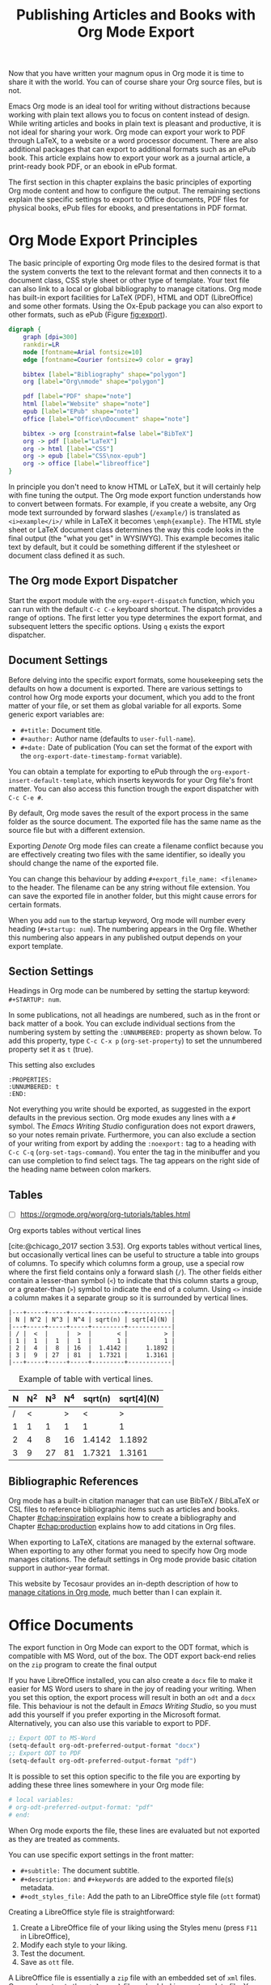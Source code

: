 #+title:  Publishing Articles and Books with Org Mode Export
#+startup:      content
#+bibliography: ../library/emacs-writing-studio.bib

Now that you have written your magnum opus in Org mode it is time to share it with the world. You can of course share your Org source files, but is not.

Emacs Org mode is an ideal tool for writing without distractions because working with plain text allows you to focus on content instead of design. While writing articles and books in plain text is pleasant and productive, it is not ideal for sharing your work. Org mode can export your work to PDF through LaTeX, to a website or a word processor document. There are also additional packages that can export to additional formats such as an ePub book. This article explains how to export your work as a journal article, a print-ready book PDF, or an ebook in ePub format.

The first section in this chapter explains the basic principles of exporting Org mode content and how to configure the output. The remaining sections explain the specific settings to export to Office documents, PDF files for physical books, ePub files for ebooks, and presentations in PDF format.

* Org Mode Export Principles
The basic principle of exporting Org mode files to the desired format is that the system converts the text to the relevant format and then connects it to a document class, CSS style sheet or other type of template. Your text file can also link to a local or global bibliography to manage citations. Org mode has built-in export facilities for LaTeX (PDF), HTML and ODT (LibreOffice) and some other formats. Using the Ox-Epub package you can also export to other formats, such as ePub (Figure [[fig:export]]).

#+begin_src dot :file images/org-mode-export-principles.png
  digraph {
      graph [dpi=300]
      rankdir=LR
      node [fontname=Arial fontsize=10]
      edge [fontname=Courier fontsize=9 color = gray]

      bibtex [label="Bibliography" shape="polygon"]
      org [label="Org\nmode" shape="polygon"]

      pdf [label="PDF" shape="note"]
      html [label="Website" shape="note"]
      epub [label="EPub" shape="note"]
      office [label="Office\nDocument" shape="note"]
      
      bibtex -> org [constraint=false label="BibTeX"]
      org -> pdf [label="LaTeX"]
      org -> html [label="CSS"]
      org -> epub [label="CSS\nox-epub"]
      org -> office [label="libreoffice"]
  }
#+end_src
#+caption: Org mode export principles.
#+name: fig:export
#+attr_html: :width 300 :alt Org mode explort principles :title Org mode explort principles
#+attr_latex: :width 0.5\textwidth
#+RESULTS:
[[file:images/org-mode-export-principles.png]]

In principle you don't need to know HTML or LaTeX, but it will certainly help with fine tuning the output. The Org mode export function understands how to convert between formats. For example, if you create a website, any Org mode text surrounded by forward slashes (=/example/=) is translated as ~<i>example</i>/~ while in LaTeX it becomes ~\emph{example}~. The HTML style sheet or LaTeX document class determines the way this code looks in the final output (the "what you get" in WYSIWYG). This example becomes italic text by default, but it could be something different if the stylesheet or document class defined it as such.

** The Org mode Export Dispatcher
Start the export module with the ~org-export-dispatch~ function, which you can run with the default =C-c C-e= keyboard shortcut. The dispatch provides a range of options. The first letter you type determines the export format, and subsequent letters the specific options. Using =q= exists the export dispatcher.

** Document Settings
Before delving into the specific export formats, some housekeeping sets the defaults on how a document is exported. There are various settings to control how Org mode exports your document, which you add to the front matter of your file, or set them as global variable for all exports. Some generic export variables are:

- =#+title:= Document title.
- =#+author:= Author name (defaults to ~user-full-name~).
- =#+date:= Date of publication (You can set the format of the export with the ~org-export-date-timestamp-format~ variable).

You can obtain a template for exporting to ePub  through the ~org-export-insert-default-template~, which inserts keywords for your Org file's front matter. You can also access this function trough the export dispatcher with =C-c C-e #=.

By default, Org mode saves the result of the export process in the same folder as the source document. The exported file has the same name as the source file but with a different extension.

Exporting [[{{% ref taking-notes-with-emacs-denote.org %}}][Denote]] Org mode files can create a filename conflict because you are effectively creating two files with the same identifier, so ideally you should change the name of the exported file. 

You can change this behaviour by adding ~#+export_file_name: <filename>~ to the header. The filename can be any string without file extension. You can save the exported file in another folder, but this might cause errors for certain formats.

When you add =num= to the startup keyword, Org mode will number every heading (=#+startup: num=). The numbering appears in the Org file. Whether this numbering also appears in any published output depends on your export template.

** Section Settings
Headings in Org mode can be numbered by setting the startup keyword: =#+STARTUP: num=. 

In some publications, not all headings are numbered, such as in the front or back matter of a book. You can exclude individual sections from the numbering system by setting the =:UNNUMBERED:= property as shown below. To add this property, type =C-c C-x p= (~org-set-property~) to set the unnumbered property set it as =t= (true).

This setting also excludes

#+begin_example
  :PROPERTIES:
  :UNNUMBERED: t
  :END:
#+end_example

Not everything you write should be exported, as suggested in the export defaults in the previous section. Org mode exudes any lines with a  =#= symbol. The /Emacs Writing Studio/ configuration does not export drawers, so your notes remain private. Furthermore, you can also exclude a section of your writing from export by adding the =:noexport:= tag to a heading with =C-c C-q= (~org-set-tags-command~). You enter the tag in the minibuffer and you can use completion to find select tags. The tag appears on the right side of the heading name between colon markers.

** Tables
:NOTES:
- [ ] https://orgmode.org/worg/org-tutorials/tables.html
:END:

Org exports tables without vertical lines




[cite:@chicago_2017 section 3.53]. Org exports tables without vertical lines, but occasionally vertical lines can be useful to structure a table into groups of columns. To specify which columns form a group, use a special row where the first field contains only a forward slash (=/=). The other fields either contain a lesser-than symbol (=<=) to indicate that this column starts a group, or a greater-than (=>=) symbol to indicate the end of a column. Using =<>= inside a column makes it a separate group so it is surrounded by vertical lines.



# Change example

#+begin_example
|---+-----+-----+-----+---------+------------|
| N | N^2 | N^3 | N^4 | sqrt(n) | sqrt[4](N) |
|---+-----+-----+-----+---------+------------|
| / |  <  |     |  >  |       < |          > |
| 1 |  1  |  1  |  1  |       1 |          1 |
| 2 |  4  |  8  | 16  |  1.4142 |     1.1892 |
| 3 |  9  | 27  | 81  |  1.7321 |     1.3161 |
|---+-----+-----+-----+---------+------------|
#+end_example

#+caption: Example of table with vertical lines.
|---+-----+-----+-----+---------+------------|
| N | N^2 | N^3 | N^4 | sqrt(n) | sqrt[4](N) |
|---+-----+-----+-----+---------+------------|
| / |   < |     |   > |       < |          > |
| 1 |   1 |   1 |   1 |       1 |          1 |
| 2 |   4 |   8 |  16 |  1.4142 |     1.1892 |
| 3 |   9 |  27 |  81 |  1.7321 |     1.3161 |
|---+-----+-----+-----+---------+------------|

** Bibliographic References
:PROPERTIES:
:CUSTOM_ID: sec:citation-export
:END:

Org mode has a built-in citation manager that can use BibTeX / BibLaTeX or CSL files to reference bibliographic items such as articles and books. Chapter [[#chap:inspiration]] explains how to create a bibliography and Chapter [[#chap:production]] explains how to add citations in Org files.

When exporting to LaTeX, citations are managed by  the external software. When exporting to any other format you need to specify how Org mode manages citations. The default settings in Org mode provide basic citation support in author-year format.

This website by Tecosaur provides an in-depth description of how to [[https://blog.tecosaur.com/tmio/2021-07-31-citations.html][manage citations in Org mode]], much better than I can explain it.

* Office Documents
The export function in Org Mode can export to the ODT format, which is compatible with MS Word, out of the box. The ODT export back-end relies on the =zip= program to create the final output

If you have LibreOffice installed, you can also create a =docx= file to make it easier for MS Word users to share in the joy of reading your writing. When you set this option, the export process will result in both an =odt= and a =docx= file. This behaviour is not the default in /Emacs Writing Studio/, so you must add this yourself if you prefer exporting in the Microsoft format. Alternatively, you can also use this variable to export to PDF.

#+begin_src emacs-lisp :tangle no
  ;; Export ODT to MS-Word
  (setq-default org-odt-preferred-output-format "docx")
  ;; Export ODT to PDF
  (setq-default org-odt-preferred-output-format "pdf")
#+end_src

It is possible to set this option specific to the file you are exporting by adding these three lines somewhere in your Org mode file:

#+begin_src org :tangle no
  # local variables:
  # org-odt-preferred-output-format: "pdf"
  # end:
#+end_src

When Org mode exports the file, these lines are evaluated but not exported as they are treated as comments.

You can use specific export settings in the front matter:

- =#+subtitle:= The document subtitle.
- =#+description:= and =#+keywords= are added to the exported file(s) metadata.
- =#+odt_styles_file:= Add the path to an LibreOffice style file (=ott= format)

Creating a LibreOffice style file is straightforward:

1. Create a LibreOffice file of your liking using the Styles menu (press =F11= in LibreOffice),
2. Modify each style to your liking.
3. Test the document.
4. Save as =ott= file.

A LibreOffice file is essentially a =zip= file with an embedded set of =xml= files. Org mode extracts the =styles.xml= file embedded in your template file. You cannot use this method for templates (pre-configured content).

You can fine-tune how Org exports to OpenOffice to a great extent. For a detailed discussion on =odt= Export, read the online Org mode manual.

* Physical Books with LaTeX PDF
Writing technical documents can be a bit more challenging than normal prose. Technical writers often present mathematical formulas, tables and images. LaTeX offers a variety of features like automatic numbering of equations and references, making it ideal for technical documents. It's also extensible, allowing for customisation through packages for specific needs. While Latex has a learning curve, it produces professional-looking documents and is widely used in academia and technical fields. The output of LaTeX documents is optimised for printed works, so it is also great for writing non-technical books.

LaTeX is a modified version of an older format called TeX, first released by computer genius Donald Knuth in 1978. Knuth developed this tool because he was unhappy with the way his publisher typeset the books he wrote. The original TeX language is quite complex, so Leslie Lamport developed the LaTeX variety, which basically is a collection of macros to simplify writing TeX [cite:@lamport_1994_latex].

The "Hello World!" example shown in the previous section would like like this in LaTeX. It looks a bit less busy than the HTML version. In this example, the text specifies that this document will be formatted as an article, which is one of the many document classes. In LaTeX, instructions start with a backslash and a function name, with any parameters between curly braces.

#+begin_example
\documentclass{article}
\title{LaTeX Example}
\begin{document}
\maketitle
Hello world!
\end{document}
#+end_example

The AUCTeX Emacs package assists with writing and formatting LaTeX files. This package is not part of /Emacs Writing Studio/. Org mode has perfect export capabilities for LaTeX so you can take advantage of the lightweight markup of Org mode. The next chapter discusses exporting Org mode to LaTeX and other formats in detail.

LaTeX is a powerful typesetting system (pronounced “LAY-tek” or “LAH-tek”), especially for writing scientific and technical documents. LaTeX can convert your text into a beautifully designed PDF file for publishing an article, ebook or physical book. Many publishers of technical literature have LaTeX templates to comply with their style guide. 

You don’t necessarily need any knowledge of LaTeX to export to PDF. Still, it will certainly help if you like to fine-tune the design of your document. The basic syntax of LaTeX is easy to explain. Let's assume you have a straightforward Org mode file that looks like this:

#+begin_src org :tangle no
  ,#+title:  Example document
  ,#+author: Peter Prevos
  ,#+latex_class: book

  Minimum example for a Org mode document.
#+end_src

The Latex equivalent of this example is:

#+begin_example
\documentclass{article}
  \title{Example document}
  \author{Peter Prevos}
  \begin{document}
  \maketitle
  Minimum example for a LaTeX document.
  \end{document}
#+end_example

The LaTeX software can convert this document to a wonderfully formatted article due to the document class, which defines the typography and layout.

Writing documents directly in LaTeX can be confusing because you need to know its markup language, and your text is littered with backslashes, curly braces, and other syntactical distractions. Being productive as a writer requires focusing on the text’s content instead of how it looks. Org mode is the perfect LaTeX editor because it frees you from distractions and integrates perfectly with LaTeX.

To enable exporting Org mode files to PDF, you need to have LaTeX installed on your system. How to install LaTeX depends on your operating system, and your favourite search engine will point you in the right direction.

Keying =C-c C-e= to open the export dispatch, then =l p= creates and opens a PDF file. Other options are available to export the buffer to LaTeX or to save a PDF file without opening it.

To make the magic work, Org Mode converts your file to a =tex= file, after which the LaTeX software converts it to PDF. The system works out of the box without any configuration. With some configuration you can produce PDF files that are perfect for producing printed books.

** Text elements
Org mode converts headers to relevant LaTeX headers, and text becomes a paragraph. The relationship between the heading level in your Org file and LaTeX depends on the configuration, explained below. 

** Tables and images
Org mode converts images and tables to LaTeX floats. You can add specific attributes to these floats by using =#+attr_latex:=, as shown in the image example below:

#+begin_src org :tangle no
  ,#+caption: This is an example image caption.
  ,#+attr_latex: :width 5cm :options angle=90 :placement h
  [[directory/filename.png]]
#+end_src

Various parameters are available to determine how your table or image looks in the final output. The Org mode manual provides a detailed overview in [[https://orgmode.org/manual/LaTeX-Export.html][section 3.10]].

** LaTeX snippets
You can write simple LaTeX commands directly into your org file. For example, =\newpage= will add a page break. You can also place equations using dollar signs, for instance =$e^{i\pi} + 1 = 0$= results in $e^{i\pi} + 1 = 0$.

The =org-latex-preview= function (=C-c C-x C-l=) shows a preview of any LaTeX equations within the open buffer. The chapter on [[{{% ref ricing-org-mode.org %}}][Ricing Org mode]] introduces the =org-fragtog= package to automatically toggle between the plain text and the preview.

To create front and back matter, use the ~\frontmatter~ and ~\backmatter~ LaTeX commands in your Org file at the appropriate locations.

For more complex snippets, you need to use a structure template. Press =C-c C-, l= to insert a LaTeX source block. This LaTeX example creates an image using the picture environment. 

#+begin_src latex :tangle no :eval no
  ,#+begin_export latex
  \setlength{\unitlength}{1cm}
  \begin{picture}(10,10)(-5,5)
  \linethickness{1pt}
  \put(-2.5,0){\vector(1,0){5}}
  \put(0,-2.5){\vector(0,1){5}}
  \put(0,0){\circle{3}}
  \end{picture}
  ,#+end_export
#+end_src

The image will not appear in Org mode as it is generated by LaTeX and will only appear when exporting to LaTeX. Any LaTeX fragments, except for formulas, in Org mode files will only be visible when exporting to PDF. This means that if you like to export to multiple formats, you will need to replace these fragments with something that applies to all formats, for example an image.

** LaTeX Packages and Classes
By default, Org mode uses the article class and a set of default packages to export documents. Org mode provides three mechanisms to use LaTeX packages in your export:

1. In the header, using ~#+latex_header:~
2. Configuring the ~org-latex-packages-alist~ variable.
3. Configure the ~org-latex-classes~ variable.

The Org mode header can do a lot of the work. The example below specifies the book document class with A4 paper size. This example also specifies the Times fonts package. The last line tells Org mode to omit the table of contents from the export.

#+begin_src org :tangle no
  ,#+latex_class: book
  ,#+latex_class_options: [a4paper]
  ,#+latex_header: \usepackage{times}
  ,#+options: toc:nil
#+end_src

The ~org-latex-packages-alist~ variable defines the default packages that are used for every LaTeX export.

You can define more complex header configurations by changing the =org-latex-classes= association list. 

The example below adds the template for the American Psychological Association (APA) journals. This list's documentation provides all the details you need to configure packages and classes for your exports. The ~with-eval-after-load~ function ensures that this variable is only set once the LaTeX export function is loaded by Emacs. Note the double backslash instead of the single one in regular LaTeX syntax for compatibility with Emacs Lisp. 

#+begin_src elisp
  (with-eval-after-load 'ox-latex
    (add-to-list 'org-latex-classes
                 '("apa6"
                   "\\documentclass[a4paper, jou, 11pt]{apa6}
                    \\usepackage[nodoi]{apacite}
                    \\usepackage{graphicx}
                    \\usepackage[T1]{fontenc}
                    \\usepackage{times}"
                   ("\\section{%s}" . "\\section*{%s}")
                   ("\\subsection{%s}" . "\\subsection*{%s}"))))
#+end_src

The last part of this association list specifies the mapping between Org mode and LaTeX headers. In this case, the highest level is associated with the section header, the second level with a subsection, and so on.

You can call this particular class by adding =#+latex_class: apa6= to your file header. This mechanism empowers you to define bespoke LaTeX classes to create a library of export options.

These three mechanisms allow fine-grained control over how your Org mode document is exported to LaTeX and PDF. The /Emacs Writing Studio/ configuration only uses the default settings for these variables because the possible use cases are too numerous to define a sensible default other than what is already available.

** PDF export configuration
The /Emacs Writing Studio/ configuration for PDF export defines the export process to ensure that bibliographies work appropriately. This configuration also cleans all temporary files that LaTeX creates so that only the exported file remains.

* Ebooks Export to ePub
Most ebook publishers use the ePub format for distribution. This file type is a ZIP file with your book stored as a website optimised for an e-reader. The =ox-epub= package adds this functionality to the Org export dispatcher. This package uses the built-in Org to HTML export to create the ebook, so you can use any of its features to fine-tune the output.

There are some export options that need to be set in your header:

- =#+title:= the document title.
- =#+uid:= a unique ID of the document, otherwise known as URI, could be a website or ISBN number.
- =#+date=: the date of the document.
- =#+subject=:
- =#+description=:
- =#+publisher=:
- =#+license=:
- =#+epubstyle=:
- =#+epubcover=:
- =#+author:= the document author or editor, the creator in the EPUB spec


The default settings adds a postamble to the bottom of the last page with a timestamp, author and a HTML validation service. Adding =#+options: html-postamble:nil= to the Org file header removes these from your ebook.

Any LaTeX fragments are ignored in the export, which means that you have to convert them 

However, LaTeX math formulas are possible with the =tex:dvipng= option added to the options line in the front mater. This option converts any LaTeX formula to a PNG image, which is not ideal but readable.

The =ox-epub= package does not convert Org mode timestamps to a date format that complies with the ePub standard. You can correct this by removing the square brackets and the day and time from the timestamp.

The export process for ePub is not as forgiving with missing images. While you can export to HTML and PDF without any errors, your ePub will not render if any linked images are missing. 

Lastly, only use open image formats such as =.png= as some ebook readers cannot display JPG files and other proprietary formats. The ebook will look alright on your computer but might not pass any checks by a publisher.

* Websites
** HTML
:PROPERTIES:
:wordcount: 138
:target:   0
:END:
The HyperText Markup Language (HTML) is the engine that drives the World Wide Web. Internet pioneer Berners-Lee specified HTML in late 1990. The example below shows a simple HTML file. In HTML, the markup is designated by angle braces (less than and greater than symbols). The indentation is not required, but helps with understanding the structure of the document, also called the DOM (Document Object Model).

#+begin_example
<!DOCTYPE html>
<html>
  <head>
    <title>HTML Example</title>
  </head>
  <body>
    <div>
        <p>Hello world!</p>
    </div>
  </body>
</html>
#+end_example

Emacs has a built-in mode for editing HTML files. However, Org mode has perfect export capabilities for HTML so you can take advantage of the lightweight markup of Org mode. Chapter [[#chap:publication]] discusses exporting Org mode to HTML in detail.

* Presentations
:NOTES:
- https://orgmode.org/worg/exporters/beamer/tutorial.html
:END:

Presentations are the

The slide deck 

Death by PowerPoint

Using Emacs to write presentations is not ideal, but it can be done. Being a text processor, any set of slides exported from Org mode will most consist of lists of text. Unfortunately, most presenters use their slides as speaker notes and rely on the dot points to keep their talk on track.

Various methodologies exist that can convert your Org mode files to a presentation, most of which require additional packages. This section explains how to create presentations as a PDF file using the LaTeX bearer document class.

The first line enables the Beamer specific commands for Org mode explained below. The next two lines set the LaTeX exporter to use the Beamer class and to use the larger font settings. Using large text is good as it minimises the amount of test that fits on a slide. Who has not seen a presenter revealing a new slide and say: "I know you can't read this but \ldots", so don't be like them and keep text on a slide to a minimum.

The following line sets the theme for the presentation. 

#+begin_example
 #+STARTUP: beamer
 #+LaTeX_CLASS: beamer
 #+LaTeX_CLASS_OPTIONS: [bigger]
 #+BEAMER_THEME: Rochester [height=20pt]
#+end_example


